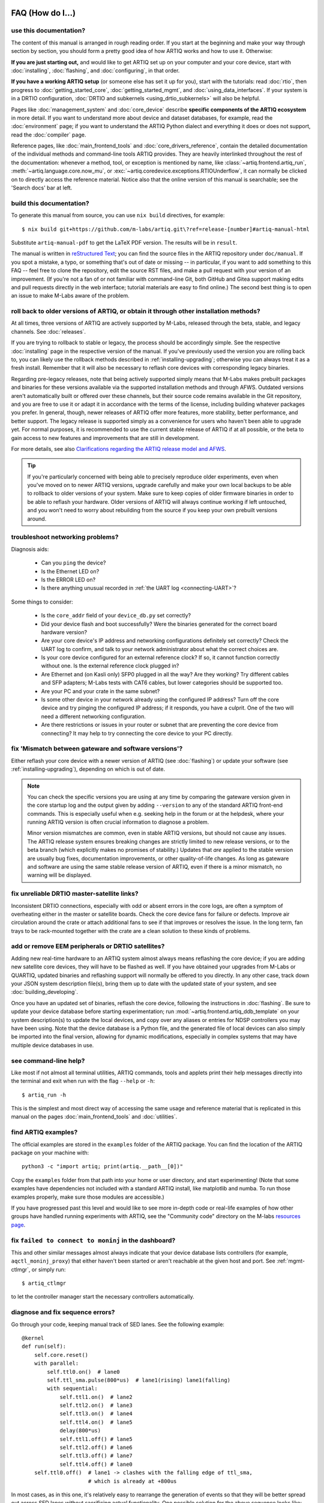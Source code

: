 FAQ (How do I...)
=================

use this documentation?
-----------------------

The content of this manual is arranged in rough reading order. If you start at the beginning and make your way through section by section, you should form a pretty good idea of how ARTIQ works and how to use it. Otherwise:

**If you are just starting out,** and would like to get ARTIQ set up on your computer and your core device, start with :doc:`installing`, :doc:`flashing`, and :doc:`configuring`, in that order.

**If you have a working ARTIQ setup** (or someone else has set it up for you), start with the tutorials: read :doc:`rtio`, then progress to :doc:`getting_started_core`, :doc:`getting_started_mgmt`, and :doc:`using_data_interfaces`. If your system is in a DRTIO configuration, :doc:`DRTIO and subkernels <using_drtio_subkernels>` will also be helpful.

Pages like :doc:`management_system` and :doc:`core_device` describe **specific components of the ARTIQ ecosystem** in more detail. If you want to understand more about device and dataset databases, for example, read the :doc:`environment` page; if you want to understand the ARTIQ Python dialect and everything it does or does not support, read the :doc:`compiler` page.

Reference pages, like :doc:`main_frontend_tools` and :doc:`core_drivers_reference`, contain the detailed documentation of the individual methods and command-line tools ARTIQ provides. They are heavily interlinked throughout the rest of the documentation: whenever a method, tool, or exception is mentioned by name, like :class:`~artiq.frontend.artiq_run`, :meth:`~artiq.language.core.now_mu`, or :exc:`~artiq.coredevice.exceptions.RTIOUnderflow`, it can normally be clicked on to directly access the reference material. Notice also that the online version of this manual is searchable; see the 'Search docs' bar at left.

.. _build-documentation:

build this documentation?
-------------------------

To generate this manual from source, you can use ``nix build`` directives, for example: ::

    $ nix build git+https://github.com/m-labs/artiq.git\?ref=release-[number]#artiq-manual-html

Substitute ``artiq-manual-pdf`` to get the LaTeX PDF version. The results will be in ``result``.

The manual is written in `reStructured Text <https://www.sphinx-doc.org/en/master/usage/restructuredtext/basics.html>`_; you can find the source files in the ARTIQ repository under ``doc/manual``. If you spot a mistake, a typo, or something that's out of date or missing -- in particular, if you want to add something to this FAQ -- feel free to clone the repository, edit the source RST files, and make a pull request with your version of an improvement. (If you're not a fan of or not familiar with command-line Git, both GitHub and Gitea support making edits and pull requests directly in the web interface; tutorial materials are easy to find online.) The second best thing is to open an issue to make M-Labs aware of the problem.

roll back to older versions of ARTIQ, or obtain it through other installation methods?
--------------------------------------------------------------------------------------

At all times, three versions of ARTIQ are actively supported by M-Labs, released through the beta, stable, and legacy channels. See :doc:`releases`.

If you are trying to rollback to stable or legacy, the process should be accordingly simple. See the respective :doc:`installing` page in the respective version of the manual. If you've previously used the version you are rolling back to, you can likely use the rollback methods described in :ref:`installing-upgrading`; otherwise you can always treat it as a fresh install. Remember that it will also be necessary to reflash core devices with corresponding legacy binaries.

Regarding pre-legacy releases, note that being actively supported simply means that M-Labs makes prebuilt packages and binaries for these versions available via the supported installation methods and through AFWS. Outdated versions aren't automatically built or offered over these channels, but their source code remains available in the Git repository, and you are free to use it or adapt it in accordance with the terms of the license, including building whatever packages you prefer. In general, though, newer releases of ARTIQ offer more features, more stability, better performance, and better support. The legacy release is supported simply as a convenience for users who haven't been able to upgrade yet. For normal purposes, it is recommended to use the current stable release of ARTIQ if at all possible, or the beta to gain access to new features and improvements that are still in development.

For more details, see also `Clarifications regarding the ARTIQ release model and AFWS <https://forum.m-labs.hk/d/823-clarifications-regarding-the-artiq-release-model-and-afws>`_.

.. tip::

    If you're particularly concerned with being able to precisely reproduce older experiments, even when you've moved on to newer ARTIQ versions, upgrade carefully and make your own local backups to be able to rollback to older versions of your system. Make sure to keep copies of older firmware binaries in order to be able to reflash your hardware. Older versions of ARTIQ will always continue working if left untouched, and you won't need to worry about rebuilding from the source if you keep your own prebuilt versions around.

.. _faq-networking:

troubleshoot networking problems?
---------------------------------

Diagnosis aids:

    - Can you ``ping`` the device?
    - Is the Ethernet LED on?
    - Is the ERROR LED on?
    - Is there anything unusual recorded in :ref:`the UART log <connecting-UART>`?

Some things to consider:

    - Is the ``core_addr`` field of your ``device_db.py`` set correctly?
    - Did your device flash and boot successfully? Were the binaries generated for the correct board hardware version?
    - Are your core device's IP address and networking configurations definitely set correctly? Check the UART log to confirm, and talk to your network administrator about what the correct choices are.
    - Is your core device configured for an external reference clock? If so, it cannot function correctly without one. Is the external reference clock plugged in?
    - Are Ethernet and (on Kasli only) SFP0 plugged in all the way? Are they working? Try different cables and SFP adapters; M-Labs tests with CAT6 cables, but lower categories should be supported too.
    - Are your PC and your crate in the same subnet?
    - Is some other device in your network already using the configured IP address? Turn off the core device and try pinging the configured IP address; if it responds, you have a culprit. One of the two will need a different networking configuration.
    - Are there restrictions or issues in your router or subnet that are preventing the core device from connecting? It may help to try connecting the core device to your PC directly.

fix 'Mismatch between gateware and software versions'?
------------------------------------------------------

Either reflash your core device with a newer version of ARTIQ (see :doc:`flashing`) or update your software (see :ref:`installing-upgrading`), depending on which is out of date.

.. note::
    You can check the specific versions you are using at any time by comparing the gateware version given in the core startup log and the output given by adding ``--version`` to any of the standard ARTIQ front-end commands. This is especially useful when e.g. seeking help in the forum or at the helpdesk, where your running ARTIQ version is often crucial information to diagnose a problem.

    Minor version mismatches are common, even in stable ARTIQ versions, but should not cause any issues. The ARTIQ release system ensures breaking changes are strictly limited to new release versions, or to the beta branch (which explicitly makes no promises of stability.) Updates that *are* applied to the stable version are usually bug fixes, documentation improvements, or other quality-of-life changes. As long as gateware and software are using the same stable release version of ARTIQ, even if there is a minor mismatch, no warning will be displayed.

fix unreliable DRTIO master-satellite links?
--------------------------------------------

Inconsistent DRTIO connections, especially with odd or absent errors in the core logs, are often a symptom of overheating either in the master or satellite boards. Check the core device fans for failure or defects. Improve air circulation around the crate or attach additional fans to see if that improves or resolves the issue. In the long term, fan trays to be rack-mounted together with the crate are a clean solution to these kinds of problems.

add or remove EEM peripherals or DRTIO satellites?
--------------------------------------------------

Adding new real-time hardware to an ARTIQ system almost always means reflashing the core device; if you are adding new satellite core devices, they will have to be flashed as well. If you have obtained your upgrades from M-Labs or QUARTIQ, updated binaries and reflashing support will normally be offered to you directly. In any other case, track down your JSON system description file(s), bring them up to date with the updated state of your system, and see :doc:`building_developing`.

Once you have an updated set of binaries, reflash the core device, following the instructions in :doc:`flashing`. Be sure to update your device database before starting experimentation; run :mod:`~artiq.frontend.artiq_ddb_template` on your system description(s) to update the local devices, and copy over any aliases or entries for NDSP controllers you may have been using. Note that the device database is a Python file, and the generated file of local devices can also simply be imported into the final version, allowing for dynamic modifications, especially in complex systems that may have multiple device databases in use.

see command-line help?
----------------------

Like most if not almost all terminal utilities, ARTIQ commands, tools and applets print their help messages directly into the terminal and exit when run with the flag ``--help`` or ``-h``: ::

    $ artiq_run -h

This is the simplest and most direct way of accessing the same usage and reference material that is replicated in this manual on the pages :doc:`main_frontend_tools` and :doc:`utilities`.

.. _faq-find-examples:

find ARTIQ examples?
--------------------

The official examples are stored in the ``examples`` folder of the ARTIQ package. You can find the location of the ARTIQ package on your machine with: ::

  python3 -c "import artiq; print(artiq.__path__[0])"

Copy the ``examples`` folder from that path into your home or user directory, and start experimenting! (Note that some examples have dependencies not included with a standard ARTIQ install, like matplotlib and numba. To run those examples properly, make sure those modules are accessible.)

If you have progressed past this level and would like to see more in-depth code or real-life examples of how other groups have handled running experiments with ARTIQ, see the "Community code" directory on the M-labs `resources page <https://m-labs.hk/experiment-control/resources/>`_.

fix ``failed to connect to moninj`` in the dashboard?
-----------------------------------------------------

This and other similar messages almost always indicate that your device database lists controllers (for example, ``aqctl_moninj_proxy``) that either haven't been started or aren't reachable at the given host and port. See :ref:`mgmt-ctlmgr`, or simply run: ::

    $ artiq_ctlmgr

to let the controller manager start the necessary controllers automatically.

diagnose and fix sequence errors?
---------------------------------

Go through your code, keeping manual track of SED lanes. See the following example: ::

    @kernel
    def run(self):
        self.core.reset()
        with parallel:
            self.ttl0.on()  # lane0
            self.ttl_sma.pulse(800*us)  # lane1(rising) lane1(falling)
            with sequential:
                self.ttl1.on()  # lane2
                self.ttl2.on()  # lane3
                self.ttl3.on()  # lane4
                self.ttl4.on()  # lane5
                delay(800*us)
                self.ttl1.off() # lane5
                self.ttl2.off() # lane6
                self.ttl3.off() # lane7
                self.ttl4.off() # lane0
        self.ttl0.off()  # lane1 -> clashes with the falling edge of ttl_sma,
                         # which is already at +800us

In most cases, as in this one, it's relatively easy to rearrange the generation of events so that they will be better spread out across SED lanes without sacrificing actual functionality. One possible solution for the above sequence looks like: ::

    @kernel
    def run(self):
        self.core.reset()
        self.ttl0.on()     # lane0
        self.ttl_sma.on()  # lane1
        self.ttl1.on()     # lane2
        self.ttl2.on()     # lane3
        self.ttl3.on()     # lane4
        self.ttl4.on()     # lane5
        delay(800*us)
        self.ttl1.off()    # lane5
        self.ttl2.off()    # lane6
        self.ttl3.off()    # lane7
        self.ttl4.off()    # lane0  (no clash: new timestamp is higher than last)
        self.ttl_sma.off() # lane1
        self.ttl0.off()    # lane2

In this case, the :meth:`~artiq.coredevice.ttl.TTLInOut.pulse` is split up into its component :meth:`~artiq.coredevice.ttl.TTLInOut.on` and  :meth:`~artiq.coredevice.ttl.TTLInOut.off` so that events can be generated more linearly. It can also be worth keeping in mind that delaying by even a single coarse RTIO cycle between events avoids switching SED lanes at all; in contexts where perfect simultaneity is not a priority, this is an easy way to avoid sequencing issues. See again :ref:`sequence-errors`.

understand applet commands?
---------------------------

The 'Command' field contains the exact terminal command used to open and operate the applet. The default ``${artiq_applet}`` prefix simply translates to something to the effect of ``python -m artiq.applets.``, intended to be immediately followed by the applet module name. The options suffixed after the module name are the same used in the command line, and a list of them can be shown by using the standard command line ``-h`` help flag: ::

    $ python -m artiq.applets.plot_xy -h

in any terminal.

organize datasets in folders?
-----------------------------

Use the dot (".") in dataset names to separate folders. The GUI will automatically create and delete folders in the dataset tree display.

organize applets in groups?
---------------------------

Create groups by left-clicking within the applet list and selecting 'New Group'. Move applets in and out of groups by dragging them with the mouse. To unselect an applet or a group, use CTRL+click.

organize experiment windows in the dashboard?
---------------------------------------------

Experiment windows can be organized by using the following hotkeys:

* CTRL+SHIFT+T to tile experiment windows
* CTRL+SHIFT+C to cascade experiment windows

The windows will be organized in the order they were last interacted with.

fix errors when restarting the management system after a crash?
---------------------------------------------------------------

On Windows in particular, abnormal shutdowns such as power outages or bluescreens can sometimes corrupt the organizational files used by the management system, resulting in errors to the tune of ``ValueError: source code string cannot contain null bytes`` when restarting. The easiest way to handle these problems is to delete the corrupted files and start from scratch.

If the master itself fails to start, it may be necessary to delete the dataset database or even ``last_rid.pyon`` to restart properly, but if the dashboard or browser fail, the problem is probably in the GUI configuration files, where the state of the GUI (arrangement of docks, applets, etc.) is kept. These files are backed up once whenever they are successfully loaded. Navigate to the user configuration directory (see :ref:`gui-config-files`) and look for a file suffixed ``.backup``. To restore the GUI, simply delete the corrupted configuration file and rename the backup to replace it.

create and use variable-length arrays in kernels?
-------------------------------------------------

You can't, in general; see the corresponding notes under :ref:`compiler-types`. ARTIQ kernels do not support heap allocation, meaning in particular that lists, arrays, and strings must be of constant size. One option is to preallocate everything, as mentioned on the Compiler page; another option is to chunk it and e.g. read 100 events per function call, push them upstream and retry until the gate time closes.

understand how best to send data between kernel and host?
---------------------------------------------------------

See also :ref:`basic-artiq-python`. Let's run down the options for kernel-host data transfer:

    - Kernels can return single values directly. They *cannot* return lists, arrays or strings, because of the way these values are allocated, which prevents values of these types from outliving the kernel they are created in. This is still true when the values in question are wrapped in functions or objects, in which case they may be missed by lifetime tracking and accepted by the compiler, but will cause memory corruption when run.

    - Kernels can freely make changes to attributes of objects shared with the host, including ``self``. However, these changes will be made to a kernel-owned copy of the object, which is only synchronized with the host copy when the kernel completes. This means that host-side operations executed during the runtime of the kernel, including RPCs, will be handling an unmodified version of the object, and modifications made by those operations will simply be overwritten when the kernel returns.

    .. note::
        Attribute writeback happens *once per kernel*, that is, if your experiment contains many separate kernels called from the host, modifications will be written back when each separate kernel completes. This is generally not suitable for data transfer, however, as new kernels are costly to create, and experiments often try to avoid doing so. It is also important to specify that kernels called *from* a kernel will not write back to the host upon completion. Attribute writeback is only executed upon return to the host.

    - Kernels can interact with datasets, either as attributes (if :meth:`~artiq.language.environment.HasEnvironment.setattr_dataset` is used) or by RPC of the get and set methods (:meth:`~artiq.language.environment.HasEnvironment.get_dataset`, :meth:`~artiq.language.environment.HasEnvironment.set_dataset`, etc.). In this case note that, like certain other host-side methods, :meth:`~artiq.language.environment.HasEnvironment.get_dataset` will not actually be accepted by the compiler, because its return type is not specified. To call it as an RPC, simply wrap it in another function which *does* specify a return type. :meth:`~artiq.language.environment.HasEnvironment.set_dataset` can be similarly wrapped to make it asynchronous.

    - Kernels can of course also call arbitrary RPCs. When sending data to the host, these can be asynchronous, and this is normally the recommended way of transferring data back to the host, resulting in a relatively minor amount of delay in the kernel. Keep in mind however that asynchronous RPCs may still block execution for some time if the arguments are very large or if many RPCs are submitted in close succession. When receiving data from the host, RPCs must be synchronous, which is still considerably faster than starting a new kernel. Note that if data is being both (asynchronously) sent and received, there is a small possibility of minor race conditions (i.e. retrieved data may not yet show updates sent in an earlier RPC).

Kernel attributes and data transfer remain somewhat of an open area of development. Many such developments are or will be implemented in `NAC3 <https://forum.m-labs.hk/d/392-nac3-new-artiq-compiler-3-prealpha-release>`_, the next-generation ARTIQ compiler. The overhead for starting new kernels, which is largely dominated by compile time, should be significantly reduced (NAC3 can be expected to complete compilations 6x - 30x faster than currently).

write part of my experiment as a coroutine/asyncio task/generator?
------------------------------------------------------------------

You cannot change the API that your experiment exposes: :meth:`~artiq.language.environment.HasEnvironment.build`, :meth:`~artiq.language.environment.Experiment.prepare`, :meth:`~artiq.language.environment.Experiment.run` and :meth:`~artiq.language.environment.Experiment.analyze` need to be regular functions, not generators or asyncio coroutines. That would make reusing your own code in sub-experiments difficult and fragile. You can however wrap your own generators/coroutines/tasks in regular functions that you then expose as part of the API.

determine the pyserial URL to connect to a device by its serial number?
-----------------------------------------------------------------------

You can list your system's serial devices and print their vendor/product id and serial number by running::

    $ python3 -m serial.tools.list_ports -v

This will give you the ``/dev/ttyUSBxx`` (or ``COMxx`` for Windows) device names. The ``hwid:`` field gives you the string you can pass via the ``hwgrep://`` feature of pyserial `serial_for_url() <https://pythonhosted.org/pyserial/pyserial_api.html#serial.serial_for_url>`_ in order to open a serial device.

The preferred way to specify a serial device is to make use of the ``hwgrep://`` URL: it allows for selecting the serial device by its USB vendor ID, product
ID and/or serial number. These never change, unlike the device file name.

For instance, if you want to specify the Vendor/Product ID and the USB Serial Number, you can do: ::

    $ -d "hwgrep://<VID>:<PID> SNR=<serial_number>"``.

run unit tests?
---------------

The unit tests assume that the Python environment has been set up in such a way that ``import artiq`` will import the code being tested, and that this is still true for any subprocess created. This is not the way setuptools operates as it adds the path to ARTIQ to ``sys.path`` which is not passed to subprocesses; as a result, running the tests via ``setup.py`` is not supported. The user must first install the package or set ``PYTHONPATH``, and then run the tests with e.g. ``python3 -m unittest discover`` in the ``artiq/test`` folder and ``lit .`` in the ``artiq/test/lit`` folder.

For the hardware-in-the-loop unit tests, set the ``ARTIQ_ROOT`` environment variable to the path to a device database containing the relevant devices.

The core device tests require the following TTL devices and connections:

* ``ttl_out``: any output-only TTL.
* ``ttl_out_serdes``: any output-only TTL that uses a SERDES (i.e. has a fine timestamp). Can be aliased to ``ttl_out``.
* ``loop_out``: any output-only TTL. Must be physically connected to ``loop_in``. Can be aliased to ``ttl_out``.
* ``loop_in``: any input-capable TTL. Must be physically connected to ``loop_out``.
* ``loop_clock_out``: a clock generator TTL. Must be physically connected to ``loop_clock_in``.
* ``loop_clock_in``: any input-capable TTL. Must be physically connected to ``loop_clock_out``.

If TTL devices are missing, the corresponding tests are skipped.

.. _gui-config-files:

find the dashboard and browser configuration files?
---------------------------------------------------

::

  python -c "from artiq.tools import get_user_config_dir; print(get_user_config_dir())"

Additional Resources
====================

Other related documentation
---------------------------

- the `Sinara wiki <https://github.com/sinara-hw/meta/wiki>`_
- the `SiPyCo manual <https://m-labs.hk/artiq/sipyco-manual/>`_
- the `Migen manual <https://m-labs.hk/migen/manual/>`_
- in a pinch, the `M-labs internal docs <https://git.m-labs.hk/sinara-hw/assembly>`_

For more advanced questions, sometimes the `list of publications <https://m-labs.hk/experiment-control/publications/>`_ about experiments performed using ARTIQ may be interesting. See also the official M-Labs `resources <https://m-labs.hk/experiment-control/resources/>`_ page, especially the section on community code.

"Help, I've done my best and I can't get any further!"
------------------------------------------------------

- If you have an active M-Labs AFWS/support subscription, you can email helpdesk@ at any time for personalized assistance. Please include the following information:

    - Your installed ARTIQ version (add ``--version`` to any of the standard ARTIQ commands)
    - The variant name of your system (refer to the sticker on the crate if you aren't sure)
    - The recent output of your core log, either through ``artiq_coremgmt`` (if you're able to contact your device by network), or over UART following :ref:`the guide here <connecting-UART>`
    - How your problem happened, and what you've already tried to fix it

- Compare your materials with the examples; see also :ref:`finding ARTIQ examples <faq-find-examples>` above.
- Check the list of `active issues <https://github.com/m-labs/artiq/issues>`_ on the ARTIQ GitHub repository for possible known problems with ARTIQ. Search through the closed issues to see if your question or concern has been addressed before.
- Search the `M-Labs forum <https://forum.m-labs.hk/>`_ for similar problems, or make a post asking for help yourself.
- Look into the `Mattermost live chat <https://chat.m-labs.hk>`_ or the bridged IRC channel.
- Read the open source code and its docstrings and figure it out.
- If you're reasonably certain you've identified a bug, or if you'd like to suggest a feature that should be included in future ARTIQ releases, `file a GitHub issue <https://github.com/m-labs/artiq/issues/new/choose>`_ yourself, following one of the provided templates.
- In some odd cases, you may want to see the `mailing list archive <https://www.mail-archive.com/artiq@lists.m-labs.hk/>`_; the ARTIQ mailing list was shut down at the end of 2020 and was last regularly used during the time of ARTIQ-2 and 3, but for some older ARTIQ features, or to understand a development thought process, you may still find relevant information there.

In any situation, if you found the manual unclear or unhelpful, you might consider following the :ref:`directions for contribution <build-documentation>` and editing it to be more helpful for future readers.
